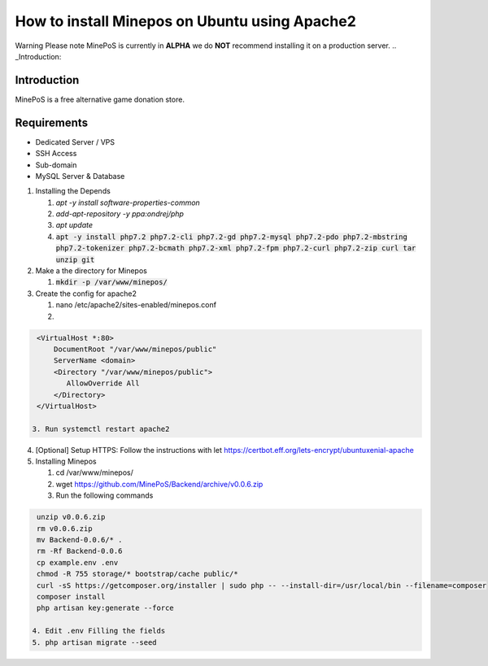 How to install Minepos on Ubuntu using Apache2
**********************************************

Warning
Please note MinePoS is currently in **ALPHA** we do **NOT** recommend installing it on a production server.
.. _Introduction:

Introduction
===============
MinePoS is a free alternative game donation store.

.. _Requirements:
Requirements
===============
* Dedicated Server / VPS
* SSH Access
* Sub-domain
* MySQL Server & Database 


1. Installing the Depends


   1. `apt -y install software-properties-common`
   2. `add-apt-repository -y ppa:ondrej/php`
   3. `apt update`
   4. :code:`apt -y install php7.2 php7.2-cli php7.2-gd php7.2-mysql php7.2-pdo php7.2-mbstring php7.2-tokenizer php7.2-bcmath php7.2-xml php7.2-fpm php7.2-curl php7.2-zip curl tar unzip git`

2. Make a the directory for Minepos 

   1. :code:`mkdir -p /var/www/minepos/`

3. Create the config for apache2

   1. nano /etc/apache2/sites-enabled/minepos.conf

   2.    

.. code-block:: text

    <VirtualHost *:80>
        DocumentRoot "/var/www/minepos/public"
        ServerName <domain>           
        <Directory "/var/www/minepos/public">
           AllowOverride All
        </Directory>
    </VirtualHost>

   3. Run systemctl restart apache2

4. [Optional] Setup HTTPS: Follow the instructions with let https://certbot.eff.org/lets-encrypt/ubuntuxenial-apache
5. Installing Minepos

   1. cd /var/www/minepos/

   2. wget https://github.com/MinePoS/Backend/archive/v0.0.6.zip

   3. Run the following commands

.. code-block:: text

    unzip v0.0.6.zip
    rm v0.0.6.zip
    mv Backend-0.0.6/* .
    rm -Rf Backend-0.0.6
    cp example.env .env
    chmod -R 755 storage/* bootstrap/cache public/*
    curl -sS https://getcomposer.org/installer | sudo php -- --install-dir=/usr/local/bin --filename=composer
    composer install
    php artisan key:generate --force

   4. Edit .env Filling the fields
   5. php artisan migrate --seed
